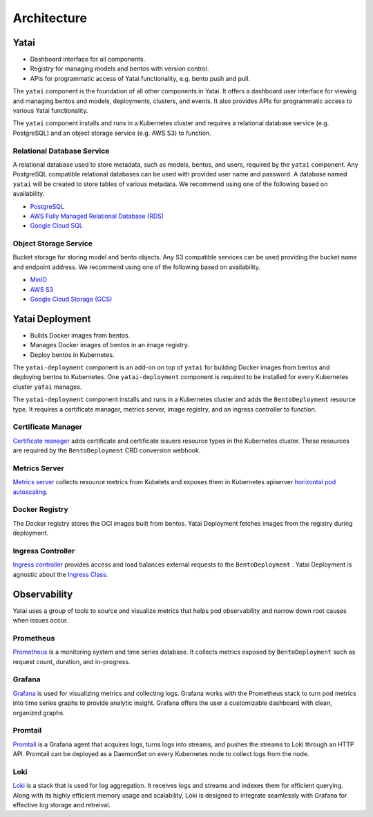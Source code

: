 ============
Architecture
============

.. image:: /_static/img/architecture.png
   :width: 100%
   :alt: Architecture Diagram

Yatai
#####

- Dashboard interface for all components.
- Registry for managing models and bentos with version control.
- APIs for programmatic access of Yatai functionality, e.g. bento push and pull.

The ``yatai`` component is the foundation of all other components in Yatai. It offers a dashboard user interface for viewing and managing bentos and models, deployments, clusters, and events. It also provides APIs for programmatic access to various Yatai functionality.

The ``yatai`` component installs and runs in a Kubernetes cluster and requires a relational database service (e.g. PostgreSQL) and an object storage service (e.g. AWS S3) to function.

Relational Database Service
***************************

A relational database used to store metadata, such as models, bentos, and users, required by the ``yatai`` component. Any PostgreSQL compatible relational databases can be used with provided user name and password. A database named ``yatai`` will be created to store tables of various metadata. We recommend using one of the following based on availability.

- `PostgreSQL <https://www.postgresql.org/>`_
- `AWS Fully Managed Relational Database (RDS) <https://aws.amazon.com/rds/>`_
- `Google Cloud SQL <https://cloud.google.com/sql>`_

Object Storage Service
**********************

Bucket storage for storing model and bento objects. Any S3 compatible services can be used providing the bucket name and endpoint address. We recommend using one of the following based on availability.

- `MinIO <https://min.io/>`_
- `AWS S3 <https://aws.amazon.com/s3/>`_
- `Google Cloud Storage (GCS) <https://cloud.google.com/storage>`_

Yatai Deployment
################

- Builds Docker images from bentos.
- Manages Docker images of bentos in an image registry.
- Deploy bentos in Kubernetes.

The ``yatai-deployment`` component is an add-on on top of ``yatai`` for building Docker images from bentos and deploying bentos to Kubernetes. One ``yatai-deployment`` component is required to be installed for every Kubernetes cluster ``yatai`` manages.

The ``yatai-deployment`` component installs and runs in a Kubernetes cluster and adds the ``BentoDeployment``  resource type. It requires a certificate manager, metrics server, image registry, and an ingress controller to function.

Certificate Manager
*******************

`Certificate manager <https://cert-manager.io/docs/>`_ adds certificate and certificate issuers resource types in the Kubernetes cluster. These resources are required by the ``BentoDeployment`` CRD conversion webhook.

Metrics Server
**************

`Metrics server <https://github.com/kubernetes-sigs/metrics-server>`_ collects resource metrics from Kubelets and exposes them in Kubernetes apiserver `horizontal pod autoscaling <https://kubernetes.io/docs/tasks/run-application/horizontal-pod-autoscale/#how-does-a-horizontalpodautoscaler-work>`_.

Docker Registry
***************

The Docker registry stores the OCI images built from bentos. Yatai Deployment fetches images from the registry during deployment.

Ingress Controller
******************

`Ingress controller <https://kubernetes.io/docs/concepts/services-networking/ingress/>`_ provides access and load balances external requests to the ``BentoDeployment`` . Yatai Deployment is agnostic about the `Ingress Class <https://kubernetes.io/docs/concepts/services-networking/ingress/#ingress-class) or the ingress controller [implementations](https://kubernetes.io/docs/concepts/services-networking/ingress-controllers/>`_.

Observability
#############

Yatai uses a group of tools to source and visualize metrics that helps pod observability and narrow down root causes when issues occur.

Prometheus
**********

`Prometheus <https://prometheus.io/>`_ is a monitoring system and time series database. It collects metrics exposed by ``BentoDeployment`` such as request count, duration, and in-progress.

Grafana
*******

`Grafana <https://grafana.com/>`_ is used for visualizing metrics and collecting logs. Grafana works with the Prometheus stack to turn pod metrics into time series graphs to provide analytic insight. Grafana offers the user a customizable dashboard with clean, organized graphs.

Promtail
********

`Promtail <https://grafana.com/docs/loki/latest/clients/promtail/>`_ is a Grafana agent that acquires logs, turns logs into streams, and pushes the streams to Loki through an HTTP API. Promtail can be deployed as a DaemonSet on every Kubernetes node to collect logs from the node.

Loki
****

`Loki <https://grafana.com/oss/loki/>`_ is a stack that is used for log aggregation. It receives logs and streams and indexes them for efficient querying. Along with its highly efficient memory usage and scalability, Loki is designed to integrate seamlessly with Grafana for effective log storage and retreival.
